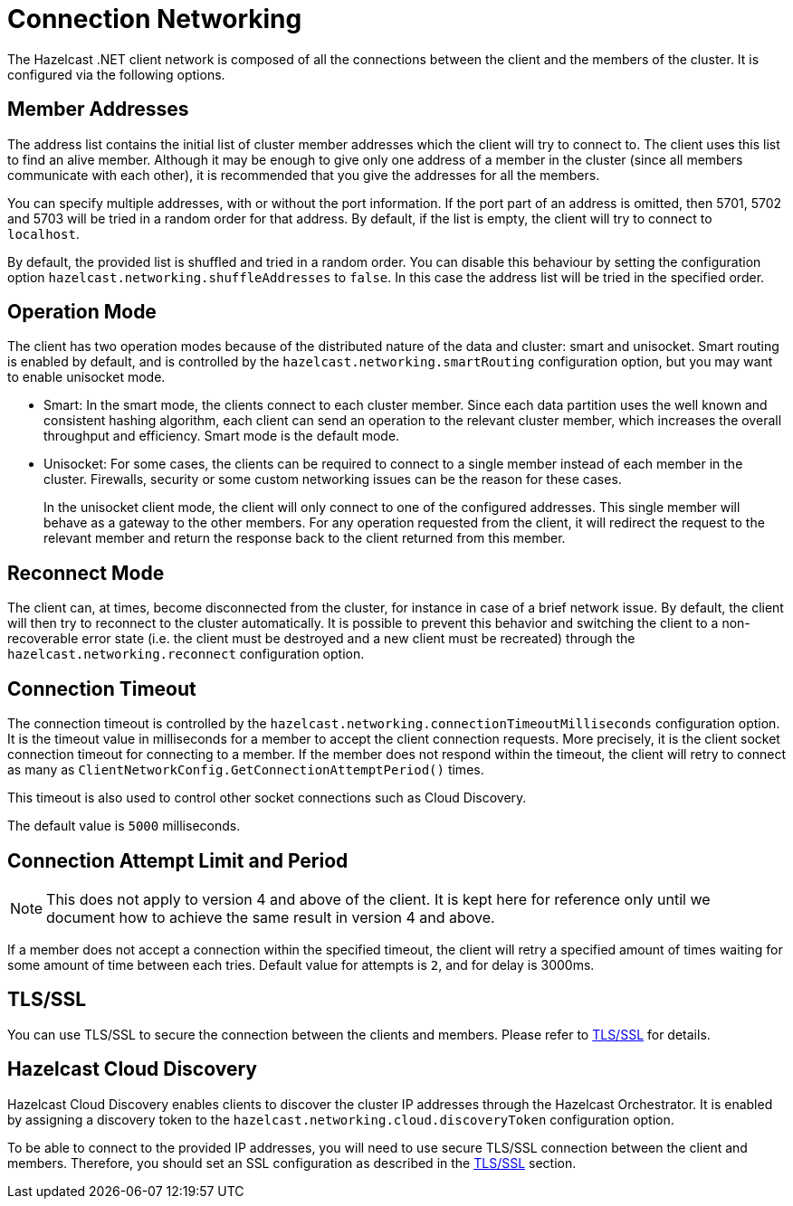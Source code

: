 = Connection Networking

The Hazelcast .NET client network is composed of all the connections between the client and the members of the cluster. It is configured via the following options.

== Member Addresses

The address list contains the initial list of cluster member addresses which the client will try to connect to. The client uses this list to find an alive member. Although it may be enough to give only one address of a member in the cluster (since all members communicate with each other), it is recommended that you give the addresses for all the members.

You can specify multiple addresses, with or without the port information. If the port part of an address is omitted, then 5701, 5702 and 5703 will be tried in a random order for that address. By default, if the list is empty, the client will try to connect to `localhost`.

By default, the provided list is shuffled and tried in a random order. You can disable this behaviour by setting the configuration option `hazelcast.networking.shuffleAddresses` to `false`. In this case the address list will be tried in the specified order.

== Operation Mode

The client has two operation modes because of the distributed nature of the data and cluster: smart and unisocket. Smart routing is enabled by default, and is controlled by the `hazelcast.networking.smartRouting` configuration option, but you may want to enable unisocket mode.

* Smart: In the smart mode, the clients connect to each cluster member. Since each data partition uses the well known and consistent hashing algorithm, each client can send an operation to the relevant cluster member, which increases the overall throughput and efficiency. Smart mode is the default mode.
* Unisocket: For some cases, the clients can be required to connect to a single member instead of each member in the cluster. Firewalls, security or some custom networking issues can be the reason for these cases.
+
In the unisocket client mode, the client will only connect to one of the configured addresses. This single member will behave as a gateway to the other members. For any operation requested from the client, it will redirect the request to the relevant member and return the response back to the client returned from this member.

== Reconnect Mode

The client can, at times, become disconnected from the cluster, for instance in case of a brief network issue. By default, the client will then try to reconnect to the cluster automatically. It is possible to prevent this behavior and switching the client to a non-recoverable error state (i.e. the client must be destroyed and a new client must be recreated) through the `hazelcast.networking.reconnect` configuration option.

== Connection Timeout

The connection timeout is controlled by the `hazelcast.networking.connectionTimeoutMilliseconds` configuration option. It is the timeout value in milliseconds for a member to accept the client connection requests. More precisely, it is the client socket connection timeout for connecting to a member. If the member does not respond within the timeout, the client will retry to connect as many as `ClientNetworkConfig.GetConnectionAttemptPeriod()` times.

This timeout is also used to control other socket connections such as Cloud Discovery.

The default value is `5000` milliseconds.

== Connection Attempt Limit and Period

NOTE: This does not apply to version 4 and above of the client. It is kept here for reference only until we document how to achieve the same result in version 4 and above.

If a member does not accept a connection within the specified timeout, the client will retry a specified amount of times waiting for some amount of time between each tries. Default value for attempts is `2`, and for delay is 3000ms.

== TLS/SSL
You can use TLS/SSL to secure the connection between the clients and members. Please refer to xref:security.adoc[TLS/SSL] for details.

== Hazelcast Cloud Discovery

Hazelcast Cloud Discovery enables clients to discover the cluster IP addresses through the Hazelcast Orchestrator. It is enabled by assigning a discovery token to the `hazelcast.networking.cloud.discoveryToken` configuration option.

To be able to connect to the provided IP addresses, you will need to use secure TLS/SSL connection between the client and members. Therefore, you should set an SSL configuration as described in the xref:security.adoc[TLS/SSL] section.